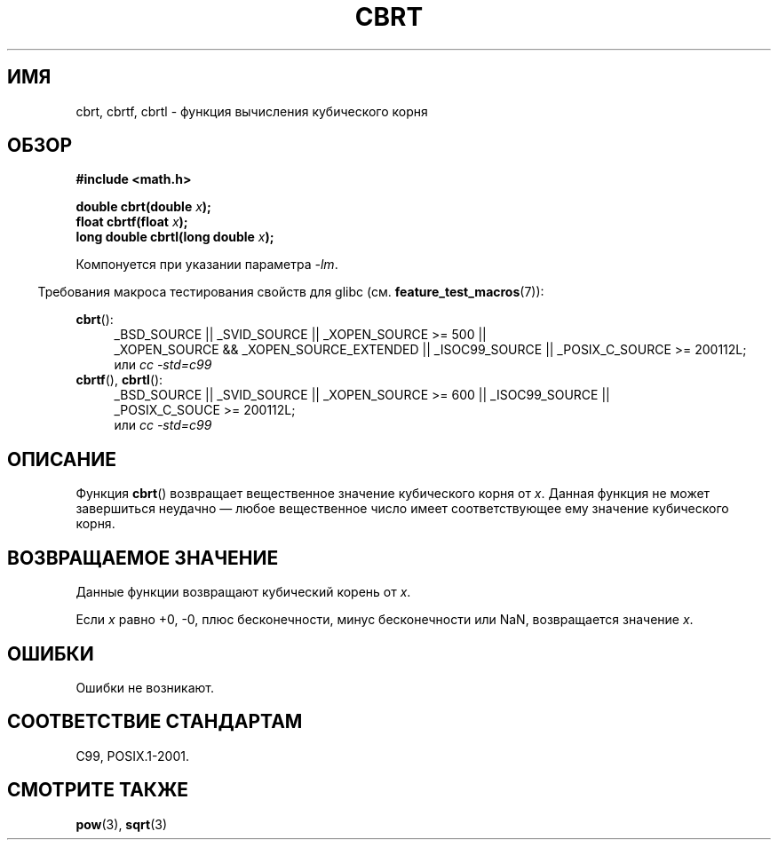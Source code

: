 .\" Copyright 1995 Jim Van Zandt <jrv@vanzandt.mv.com>
.\"
.\" Permission is granted to make and distribute verbatim copies of this
.\" manual provided the copyright notice and this permission notice are
.\" preserved on all copies.
.\"
.\" Permission is granted to copy and distribute modified versions of this
.\" manual under the conditions for verbatim copying, provided that the
.\" entire resulting derived work is distributed under the terms of a
.\" permission notice identical to this one.
.\"
.\" Since the Linux kernel and libraries are constantly changing, this
.\" manual page may be incorrect or out-of-date.  The author(s) assume no
.\" responsibility for errors or omissions, or for damages resulting from
.\" the use of the information contained herein.  The author(s) may not
.\" have taken the same level of care in the production of this manual,
.\" which is licensed free of charge, as they might when working
.\" professionally.
.\"
.\" Formatted or processed versions of this manual, if unaccompanied by
.\" the source, must acknowledge the copyright and authors of this work.
.\"
.\" changed `square root' into `cube root' - aeb, 950919
.\"
.\" Modified 2002-07-27 Walter Harms
.\" (walter.harms@informatik.uni-oldenburg.de)
.\"
.\"*******************************************************************
.\"
.\" This file was generated with po4a. Translate the source file.
.\"
.\"*******************************************************************
.TH CBRT 3 2010\-09\-20 GNU "Руководство программиста Linux"
.SH ИМЯ
cbrt, cbrtf, cbrtl \- функция вычисления кубического корня
.SH ОБЗОР
.nf
\fB#include <math.h>\fP
.sp
\fBdouble cbrt(double \fP\fIx\fP\fB);\fP
.br
\fBfloat cbrtf(float \fP\fIx\fP\fB);\fP
.br
\fBlong double cbrtl(long double \fP\fIx\fP\fB);\fP
.fi
.sp
Компонуется при указании параметра \fI\-lm\fP.
.sp
.in -4n
Требования макроса тестирования свойств для glibc
(см. \fBfeature_test_macros\fP(7)):
.in
.sp
.ad l
\fBcbrt\fP():
.br
.RS 4
_BSD_SOURCE || _SVID_SOURCE || _XOPEN_SOURCE\ >=\ 500 || _XOPEN_SOURCE\ &&\ _XOPEN_SOURCE_EXTENDED || _ISOC99_SOURCE || _POSIX_C_SOURCE\ >=\ 200112L;
.br
или \fIcc\ \-std=c99\fP
.RE
\fBcbrtf\fP(), \fBcbrtl\fP():
.RS 4
_BSD_SOURCE || _SVID_SOURCE || _XOPEN_SOURCE\ >=\ 600 || _ISOC99_SOURCE
|| _POSIX_C_SOUCE\ >=\ 200112L;
.br
или \fIcc\ \-std=c99\fP
.RE
.ad b
.SH ОПИСАНИЕ
Функция \fBcbrt\fP() возвращает вещественное значение кубического корня от
\fIx\fP. Данная функция не может завершиться неудачно \(em любое вещественное
число имеет соответствующее ему значение кубического корня.
.SH "ВОЗВРАЩАЕМОЕ ЗНАЧЕНИЕ"
Данные функции возвращают кубический корень от \fIx\fP.

Если \fIx\fP равно +0, \-0, плюс бесконечности, минус бесконечности или NaN,
возвращается значение \fIx\fP.
.SH ОШИБКИ
Ошибки не возникают.
.SH "СООТВЕТСТВИЕ СТАНДАРТАМ"
.\" .BR cbrt ()
.\" was a GNU extension. It is now a C99 requirement.
C99, POSIX.1\-2001.
.SH "СМОТРИТЕ ТАКЖЕ"
\fBpow\fP(3), \fBsqrt\fP(3)
